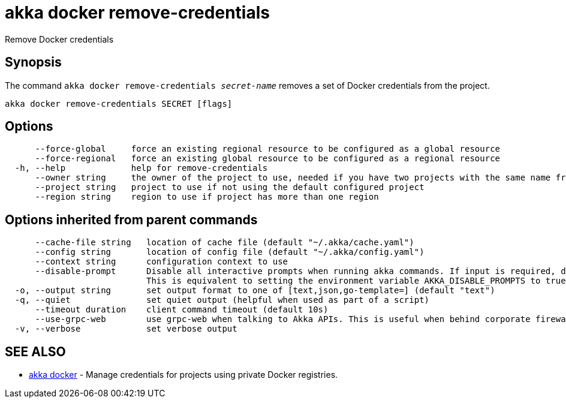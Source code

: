 = akka docker remove-credentials

Remove Docker credentials

== Synopsis

The command `akka docker remove-credentials _secret-name_` removes a set of Docker credentials from the project.

----
akka docker remove-credentials SECRET [flags]
----

== Options

----
      --force-global     force an existing regional resource to be configured as a global resource
      --force-regional   force an existing global resource to be configured as a regional resource
  -h, --help             help for remove-credentials
      --owner string     the owner of the project to use, needed if you have two projects with the same name from different owners
      --project string   project to use if not using the default configured project
      --region string    region to use if project has more than one region
----

== Options inherited from parent commands

----
      --cache-file string   location of cache file (default "~/.akka/cache.yaml")
      --config string       location of config file (default "~/.akka/config.yaml")
      --context string      configuration context to use
      --disable-prompt      Disable all interactive prompts when running akka commands. If input is required, defaults will be used, or an error will be raised.
                            This is equivalent to setting the environment variable AKKA_DISABLE_PROMPTS to true.
  -o, --output string       set output format to one of [text,json,go-template=] (default "text")
  -q, --quiet               set quiet output (helpful when used as part of a script)
      --timeout duration    client command timeout (default 10s)
      --use-grpc-web        use grpc-web when talking to Akka APIs. This is useful when behind corporate firewalls that decrypt traffic but don't support HTTP/2.
  -v, --verbose             set verbose output
----

== SEE ALSO

* link:akka_docker.html[akka docker]	 - Manage credentials for projects using private Docker registries.

[discrete]

